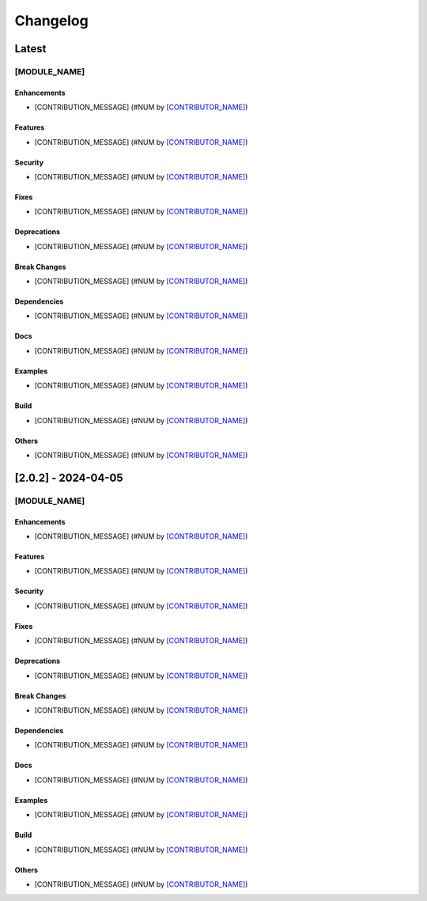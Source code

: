 Changelog
=========

Latest
------

[MODULE_NAME]
~~~~~~~~~~~~~

Enhancements
^^^^^^^^^^^^
- [CONTRIBUTION_MESSAGE] (#NUM by `[CONTRIBUTOR_NAME] <https://github.com/[CONTRIBUTOR_USERNAME]>`_)

Features
^^^^^^^^
- [CONTRIBUTION_MESSAGE] (#NUM by `[CONTRIBUTOR_NAME] <https://github.com/[CONTRIBUTOR_USERNAME]>`_)

Security
^^^^^^^^
- [CONTRIBUTION_MESSAGE] (#NUM by `[CONTRIBUTOR_NAME] <https://github.com/[CONTRIBUTOR_USERNAME]>`_)

Fixes
^^^^^
- [CONTRIBUTION_MESSAGE] (#NUM by `[CONTRIBUTOR_NAME] <https://github.com/[CONTRIBUTOR_USERNAME]>`_)

Deprecations
^^^^^^^^^^^^
- [CONTRIBUTION_MESSAGE] (#NUM by `[CONTRIBUTOR_NAME] <https://github.com/[CONTRIBUTOR_USERNAME]>`_)

Break Changes
^^^^^^^^^^^^^
- [CONTRIBUTION_MESSAGE] (#NUM by `[CONTRIBUTOR_NAME] <https://github.com/[CONTRIBUTOR_USERNAME]>`_)

Dependencies
^^^^^^^^^^^^
- [CONTRIBUTION_MESSAGE] (#NUM by `[CONTRIBUTOR_NAME] <https://github.com/[CONTRIBUTOR_USERNAME]>`_)

Docs
^^^^
- [CONTRIBUTION_MESSAGE] (#NUM by `[CONTRIBUTOR_NAME] <https://github.com/[CONTRIBUTOR_USERNAME]>`_)

Examples
^^^^^^^^
- [CONTRIBUTION_MESSAGE] (#NUM by `[CONTRIBUTOR_NAME] <https://github.com/[CONTRIBUTOR_USERNAME]>`_)

Build
^^^^^
- [CONTRIBUTION_MESSAGE] (#NUM by `[CONTRIBUTOR_NAME] <https://github.com/[CONTRIBUTOR_USERNAME]>`_)

Others
^^^^^^
- [CONTRIBUTION_MESSAGE] (#NUM by `[CONTRIBUTOR_NAME] <https://github.com/[CONTRIBUTOR_USERNAME]>`_)



[2.0.2] - 2024-04-05
--------------------

[MODULE_NAME]
~~~~~~~~~~~~~

Enhancements
^^^^^^^^^^^^
- [CONTRIBUTION_MESSAGE] (#NUM by `[CONTRIBUTOR_NAME] <https://github.com/[CONTRIBUTOR_USERNAME]>`_)

Features
^^^^^^^^
- [CONTRIBUTION_MESSAGE] (#NUM by `[CONTRIBUTOR_NAME] <https://github.com/[CONTRIBUTOR_USERNAME]>`_)

Security
^^^^^^^^
- [CONTRIBUTION_MESSAGE] (#NUM by `[CONTRIBUTOR_NAME] <https://github.com/[CONTRIBUTOR_USERNAME]>`_)

Fixes
^^^^^
- [CONTRIBUTION_MESSAGE] (#NUM by `[CONTRIBUTOR_NAME] <https://github.com/[CONTRIBUTOR_USERNAME]>`_)

Deprecations
^^^^^^^^^^^^
- [CONTRIBUTION_MESSAGE] (#NUM by `[CONTRIBUTOR_NAME] <https://github.com/[CONTRIBUTOR_USERNAME]>`_)

Break Changes
^^^^^^^^^^^^^
- [CONTRIBUTION_MESSAGE] (#NUM by `[CONTRIBUTOR_NAME] <https://github.com/[CONTRIBUTOR_USERNAME]>`_)

Dependencies
^^^^^^^^^^^^
- [CONTRIBUTION_MESSAGE] (#NUM by `[CONTRIBUTOR_NAME] <https://github.com/[CONTRIBUTOR_USERNAME]>`_)

Docs
^^^^
- [CONTRIBUTION_MESSAGE] (#NUM by `[CONTRIBUTOR_NAME] <https://github.com/[CONTRIBUTOR_USERNAME]>`_)

Examples
^^^^^^^^
- [CONTRIBUTION_MESSAGE] (#NUM by `[CONTRIBUTOR_NAME] <https://github.com/[CONTRIBUTOR_USERNAME]>`_)

Build
^^^^^
- [CONTRIBUTION_MESSAGE] (#NUM by `[CONTRIBUTOR_NAME] <https://github.com/[CONTRIBUTOR_USERNAME]>`_)

Others
^^^^^^
- [CONTRIBUTION_MESSAGE] (#NUM by `[CONTRIBUTOR_NAME] <https://github.com/[CONTRIBUTOR_USERNAME]>`_)
